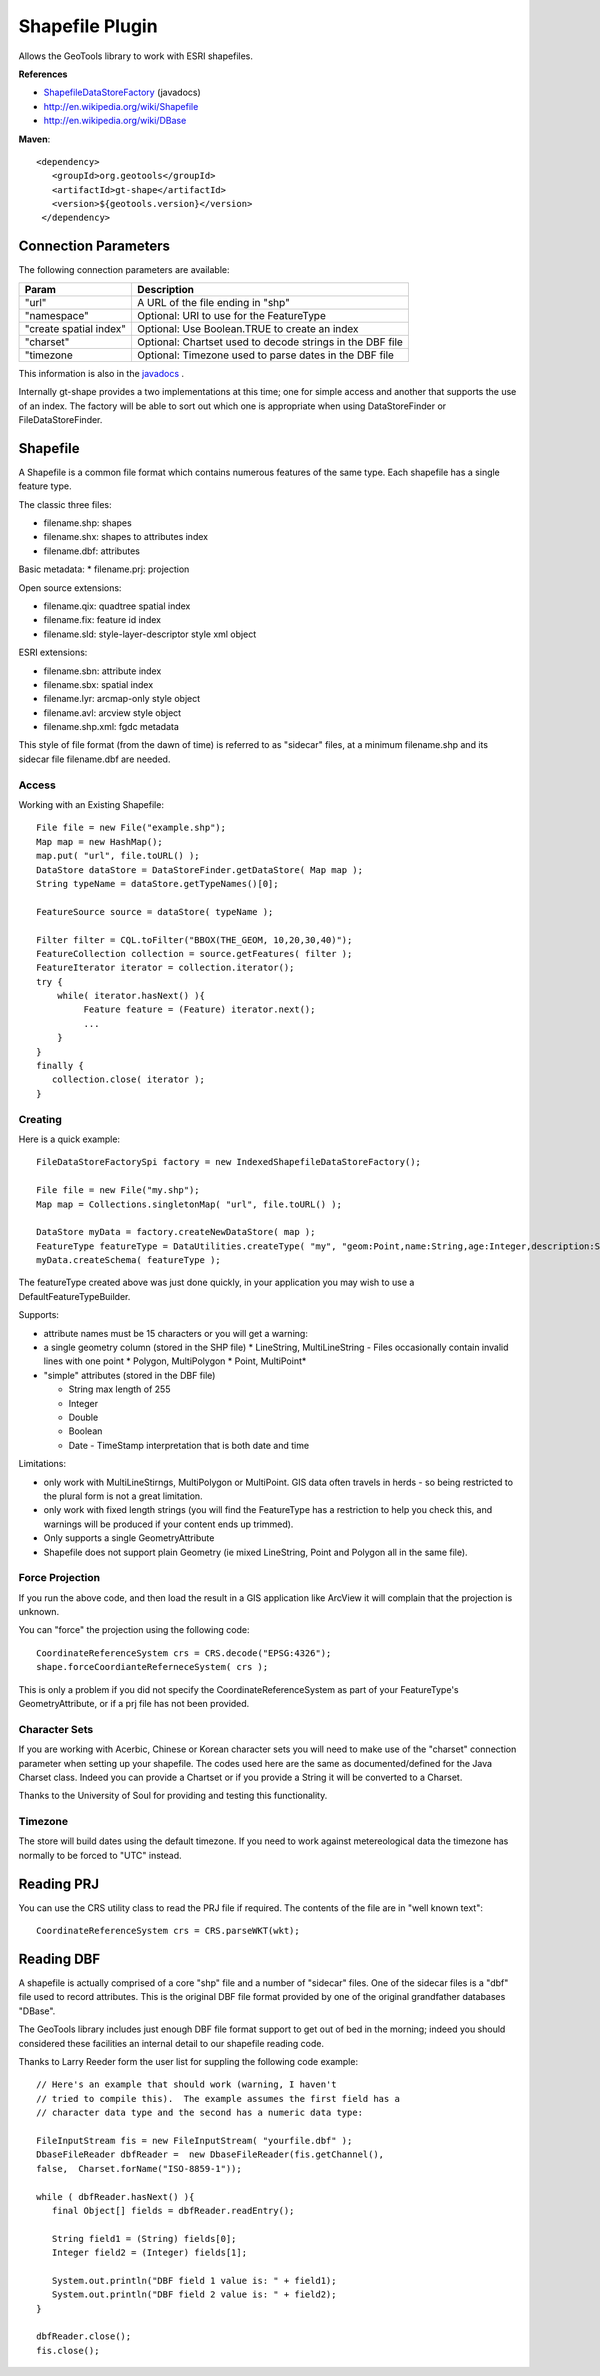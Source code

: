 Shapefile Plugin
----------------

Allows the GeoTools library to work with ESRI shapefiles.

**References**

* `ShapefileDataStoreFactory <http://docs.geotools.org/latest/javadocs/org/geotools/data/shapefile/ShapefileDataStoreFactory.html>`_ (javadocs)
* http://en.wikipedia.org/wiki/Shapefile
* http://en.wikipedia.org/wiki/DBase

**Maven**::
   
   <dependency>
      <groupId>org.geotools</groupId>
      <artifactId>gt-shape</artifactId>
      <version>${geotools.version}</version>
    </dependency>
    
Connection Parameters
^^^^^^^^^^^^^^^^^^^^^

The following connection parameters are available:

+-------------------------+----------------------------------------------------+
| Param                   | Description                                        |
+=========================+====================================================+
| "url"                   | A URL of the file ending in "shp"                  |
+-------------------------+----------------------------------------------------+
| "namespace"             | Optional: URI to use for the FeatureType           |
+-------------------------+----------------------------------------------------+
| "create spatial index"  | Optional: Use Boolean.TRUE to create an index      |
+-------------------------+----------------------------------------------------+
| "charset"               | Optional: Chartset used to decode strings in the   |
|                         | DBF file                                           |
+-------------------------+----------------------------------------------------+
| "timezone               | Optional: Timezone used to parse dates in the      |
|                         | DBF file                                           |
+-------------------------+----------------------------------------------------+


This information is also in the `javadocs <http://docs.geotools.org/latest/javadocs/org/geotools/data/shapefile/ShapefileDataStoreFactory.html>`_ .

Internally gt-shape provides a two implementations at this time; one for simple access and another that supports the use of an index. The factory will
be able to sort out which one is appropriate when using DataStoreFinder or FileDataStoreFinder.

Shapefile
^^^^^^^^^

A Shapefile is a common file format which contains numerous features of the same type. Each shapefile has a single feature type.

The classic three files:

* filename.shp: shapes
* filename.shx: shapes to attributes index
* filename.dbf: attributes

Basic metadata:
* filename.prj: projection

Open source extensions:

* filename.qix: quadtree spatial index
* filename.fix: feature id index
* filename.sld: style-layer-descriptor style xml object

ESRI extensions:

* filename.sbn: attribute index
* filename.sbx: spatial index
* filename.lyr: arcmap-only style object
* filename.avl: arcview style object
* filename.shp.xml: fgdc metadata

This style of file format (from the dawn of time) is referred to as "sidecar" files, at a minimum filename.shp and its sidecar file filename.dbf are needed. 

Access
''''''

Working with an Existing Shapefile::
  
  File file = new File("example.shp");
  Map map = new HashMap();
  map.put( "url", file.toURL() );
  DataStore dataStore = DataStoreFinder.getDataStore( Map map );
  String typeName = dataStore.getTypeNames()[0];
  
  FeatureSource source = dataStore( typeName );
  
  Filter filter = CQL.toFilter("BBOX(THE_GEOM, 10,20,30,40)");
  FeatureCollection collection = source.getFeatures( filter );
  FeatureIterator iterator = collection.iterator();
  try {
      while( iterator.hasNext() ){
           Feature feature = (Feature) iterator.next();
           ...
      }
  }
  finally {
     collection.close( iterator );
  }

Creating
''''''''

Here is a quick example::
  
  FileDataStoreFactorySpi factory = new IndexedShapefileDataStoreFactory();
  
  File file = new File("my.shp");
  Map map = Collections.singletonMap( "url", file.toURL() );
  
  DataStore myData = factory.createNewDataStore( map );
  FeatureType featureType = DataUtilities.createType( "my", "geom:Point,name:String,age:Integer,description:String" );
  myData.createSchema( featureType );

The featureType created above was just done quickly, in your application you may wish to use a DefaultFeatureTypeBuilder.

Supports:

* attribute names must be 15 characters or you will get a warning:
* a single geometry column (stored in the SHP file)
  * LineString, MultiLineString - Files occasionally contain invalid lines with one point
  * Polygon, MultiPolygon 
  * Point, MultiPoint*

* "simple" attributes (stored in the DBF file)
  
  * String  max length of 255
  * Integer
  * Double 
  * Boolean
  * Date - TimeStamp interpretation that is both date and time
	 
Limitations:

* only work with MultiLineStirngs, MultiPolygon or MultiPoint. GIS data often travels
  in herds - so being restricted to the plural form is not a great limitation.
* only work with fixed length strings (you will find the FeatureType
  has a restriction to help you check this, and warnings will be produced if
  your content ends up trimmed).
* Only supports a single GeometryAttribute
* Shapefile does not support plain Geometry (ie mixed LineString, Point and Polygon all in the same file).

Force Projection
''''''''''''''''

If you run the above code, and then load the result in a GIS application like ArcView it will complain that the projection is unknown.

You can "force" the projection using the following code::
  
  CoordinateReferenceSystem crs = CRS.decode("EPSG:4326");
  shape.forceCoordianteReferneceSystem( crs );

This is only a problem if you did not specify the CoordinateReferenceSystem as part of your FeatureType's GeometryAttribute, or if a prj file has not been provided.

Character Sets
''''''''''''''

If you are working with Acerbic, Chinese or Korean character sets you will need to make use of the "charset" connection parameter when setting up your shapefile. The codes used here are the same as documented/defined for the Java Charset class. Indeed you can provide a Chartset or if you provide a String it will be converted to a Charset.

Thanks to the University of Soul for providing and testing this functionality.

Timezone
''''''''

The store will build dates using the default timezone. If you need to work against metereological data the timezone has normally to be forced to "UTC" instead.


Reading PRJ
^^^^^^^^^^^

You can use the CRS utility class to read the PRJ file if required. The contents of the file are in "well known text"::
  
  CoordinateReferenceSystem crs = CRS.parseWKT(wkt);

Reading DBF
^^^^^^^^^^^

A shapefile is actually comprised of a core "shp" file and a number of "sidecar" files. One of the sidecar files is a "dbf" file used to record attributes. This is the original DBF file format provided by one of the original grandfather databases "DBase".

The GeoTools library includes just enough DBF file format support to get out of bed in the morning; indeed you should considered these facilities an internal detail to our shapefile reading code.

Thanks to Larry Reeder form the user list for suppling the following code example::
  
  // Here's an example that should work (warning, I haven't
  // tried to compile this).  The example assumes the first field has a
  // character data type and the second has a numeric data type:
  
  FileInputStream fis = new FileInputStream( "yourfile.dbf" );
  DbaseFileReader dbfReader =  new DbaseFileReader(fis.getChannel(),
  false,  Charset.forName("ISO-8859-1"));
  
  while ( dbfReader.hasNext() ){
     final Object[] fields = dbfReader.readEntry();
     
     String field1 = (String) fields[0];
     Integer field2 = (Integer) fields[1];
     
     System.out.println("DBF field 1 value is: " + field1);
     System.out.println("DBF field 2 value is: " + field2);
  }
  
  dbfReader.close();
  fis.close();
